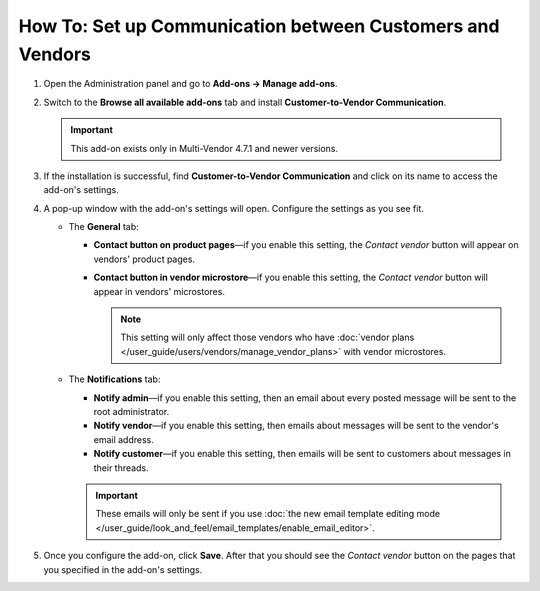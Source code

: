 **********************************************************
How To: Set up Communication between Customers and Vendors
**********************************************************

#. Open the Administration panel and go to **Add-ons → Manage add-ons**.

#. Switch to the **Browse all available add-ons** tab and install **Customer-to-Vendor Communication**.

   .. important::

       This add-on exists only in Multi-Vendor 4.7.1 and newer versions.

   .. image:: img/install_customer_to_vendor_communication.png
       :align: center
       :alt: Find and install the Customer-to-Vendor Communication add-on.

#. If the installation is successful, find **Customer-to-Vendor Communication** and click on its name to access the add-on's settings.

#. A pop-up window with the add-on's settings will open. Configure the settings as you see fit.

   * The **General** tab:

     * **Contact button on product pages**—if you enable this setting, the *Contact vendor* button will appear on vendors' product pages.

     * **Contact button in vendor microstore**—if you enable this setting, the *Contact vendor* button will appear in vendors' microstores.

       .. note::

           This setting will only affect those vendors who have :doc:`vendor plans </user_guide/users/vendors/manage_vendor_plans>` with vendor microstores.

   * The **Notifications** tab:

     * **Notify admin**—if you enable this setting, then an email about every posted message will be sent to the root administrator.

     * **Notify vendor**—if you enable this setting, then emails about messages will be sent to the vendor's email address. 

     * **Notify customer**—if you enable this setting, then emails will be sent to customers about messages in their threads.

     .. important::

         These emails will only be sent if you use :doc:`the new email template editing mode </user_guide/look_and_feel/email_templates/enable_email_editor>`.

#. Once you configure the add-on, click **Save**. After that you should see the *Contact vendor* button on the pages that you specified in the add-on's settings.

   .. image:: img/contact_vendor.png
       :align: center
       :alt: The Contact Vendor button on the storefront in Multi-Vendor.
